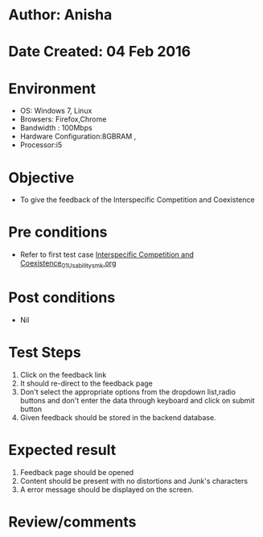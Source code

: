 * Author: Anisha
* Date Created: 04 Feb 2016
* Environment
  - OS: Windows 7, Linux
  - Browsers: Firefox,Chrome
  - Bandwidth : 100Mbps
  - Hardware Configuration:8GBRAM , 
  - Processor:i5
  
* Objective
  - To give the feedback of the Interspecific Competition and Coexistence

* Pre conditions
  - Refer to first test case [[https://github.com/Virtual-Labs/population-ecology-virtual-lab-i-au/blob/master/test-cases/integration_test-cases/Interspecific Competition and Coexistence/Interspecific Competition and Coexistence_01_Usability_smk.org][Interspecific Competition and Coexistence_01_Usability_smk.org]]

* Post conditions
  - Nil
* Test Steps
  1. Click on the feedback link 
  2. It should re-direct to the feedback page
  3. Don't select the appropriate options from the dropdown list,radio buttons and don't enter the data through keyboard and click on submit button
  4. Given feedback should be stored in the backend database.

* Expected result
  1. Feedback page should be opened
  2. Content should be present with no distortions and Junk's characters
  3. A error message should be displayed on the screen.

* Review/comments